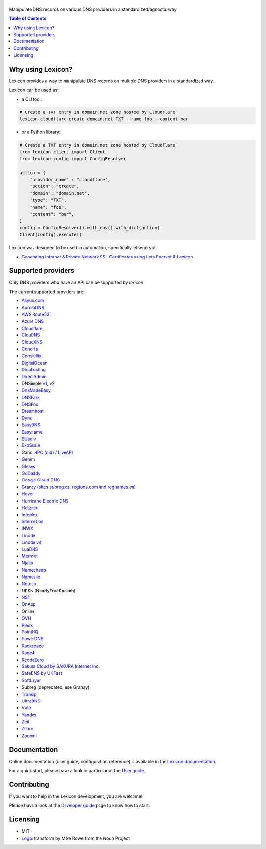 ============
|logo_named|
============

Manipulate DNS records on various DNS providers in a standardized/agnostic way.

|build_status| |coverage_status| |docker_pulls| |pypy_version| |pypy_python_support| |github_license|

.. |logo_named| image:: https://raw.githubusercontent.com/AnalogJ/lexicon/master/docs/images/logo_named.svg
    :alt: Lexicon

.. |build_status| image:: https://dev.azure.com/AnalogJ/lexicon/_apis/build/status/AnalogJ.lexicon?branchName=master
    :target: https://dev.azure.com/AnalogJ/lexicon/_build/latest?definitionId=1&branchName=master

.. |coverage_status| image:: https://coveralls.io/repos/github/AnalogJ/lexicon/badge.svg
    :target: https://coveralls.io/github/AnalogJ/lexicon?branch=master

.. |docker_pulls| image:: https://img.shields.io/docker/pulls/analogj/lexicon.svg
    :target: https://hub.docker.com/r/analogj/lexicon

.. |pypy_version| image:: https://img.shields.io/pypi/v/dns-lexicon.svg
    :target: https://pypi.python.org/pypi/dns-lexicon

.. |pypy_python_support| image:: https://img.shields.io/pypi/pyversions/dns-lexicon.svg
    :target: https://pypi.python.org/pypi/dns-lexicon

.. |github_license| image:: https://img.shields.io/github/license/AnalogJ/lexicon.svg
    :target: https://github.com/AnalogJ/lexicon/blob/master/LICENSE

.. contents:: Table of Contents
   :local:

.. tag:intro-begin

Why using Lexicon?
==================

Lexicon provides a way to manipulate DNS records on multiple DNS providers in a standardized way.

Lexicon can be used as:

- a CLI tool:

.. code-block:: bash

    # Create a TXT entry in domain.net zone hosted by CloudFlare
    lexicon cloudflare create domain.net TXT --name foo --content bar

- or a Python library:

.. code-block:: python

    # Create a TXT entry in domain.net zone hosted by CloudFlare
    from lexicon.client import Client
    from lexicon.config import ConfigResolver

    action = {
        "provider_name" : "cloudflare",
        "action": "create",
        "domain": "domain.net",
        "type": "TXT",
        "name": "foo",
        "content": "bar",
    }
    config = ConfigResolver().with_env().with_dict(action)
    Client(config).execute()

Lexicon was designed to be used in automation, specifically letsencrypt.

* `Generating Intranet & Private Network SSL Certificates using Lets Encrypt & Lexicon <http://blog.thesparktree.com/post/138999997429/generating-intranet-and-private-network-ssl>`_

Supported providers
===================

Only DNS providers who have an API can be supported by `lexicon`.

The current supported providers are:

- `Aliyun.com <https://help.aliyun.com/document_detail/29739.html>`_
- `AuroraDNS <https://www.pcextreme.com/aurora/dns>`_
- `AWS Route53 <https://docs.aws.amazon.com/Route53/latest/APIReference/Welcome.html>`_
- `Azure DNS <https://docs.microsoft.com/en-us/rest/api/dns/>`_
- `Cloudflare <https://api.cloudflare.com/#endpoints>`_
- `ClouDNS <https://www.cloudns.net/wiki/article/56/>`_
- `CloudXNS <https://www.cloudxns.net/Support/lists/cid/17.html>`_
- `ConoHa <https://www.conoha.jp/docs/>`_
- `Constellix <https://api-docs.constellix.com/?version=latest>`_
- `DigitalOcean <https://developers.digitalocean.com/documentation/v2/#create-a-new-domain>`_
- `Dinahosting <https://en.dinahosting.com/api>`_
- `DirectAdmin <https://www.directadmin.com/features.php?id=504>`_
- DNSimple `v1 <https://developer.dnsimple.com/>`_, `v2 <https://developer.dnsimple.com/v2/>`_
- `DnsMadeEasy <https://api-docs.dnsmadeeasy.com/?version=latest>`_
- `DNSPark <https://dnspark.zendesk.com/entries/31210577-REST-API-DNS-Documentation>`_
- `DNSPod <https://support.dnspod.cn/Support/api>`_
- `Dreamhost <https://help.dreamhost.com/hc/en-us/articles/217560167-API_overview>`_
- `Dynu <https://www.dynu.com/Support/API>`_
- `EasyDNS <http://docs.sandbox.rest.easydns.net/>`_
- `Easyname <https://www.easyname.com/en>`_
- `EUserv <https://support.euserv.com/api-doc/>`_
- `ExoScale <https://community.exoscale.com/documentation/dns/api/>`_
- Gandi `RPC (old) <http://doc.rpc.gandi.net>`_ / `LiveAPI <http://doc.livedns.gandi.net/>`_
- `Gehirn <https://support.gehirn.jp/apidocs/gis/dns/index.html>`_
- `Glesys <https://github.com/glesys/API/wiki/>`_
- `GoDaddy <https://developer.godaddy.com/getstarted#access>`_
- `Google Cloud DNS <https://cloud.google.com/dns/api/v1/>`_
- `Gransy (sites subreg.cz, regtons.com and regnames.eu) <https://subreg.cz/manual/>`_
- `Hover <https://hoverapi.docs.apiary.io/>`_
- `Hurricane Electric DNS <https://dns.he.net/>`_
- `Hetzner <https://dns.hetzner.com/api-docs/>`_
- `Infoblox <https://docs.infoblox.com/display/ILP/Infoblox+Documentation+Portal>`_
- `Internet.bs <https://internetbs.net/ResellerRegistrarDomainNameAPI>`_
- `INWX <https://www.inwx.de/en/offer/api>`_
- `Linode <https://www.linode.com/api/dns>`_
- `Linode v4 <https://developers.linode.com/api/docs/v4#tag/Domains>`_
- `LuaDNS <http://www.luadns.com/api.html>`_
- `Memset <https://www.memset.com/apidocs/methods_dns.html>`_
- `Njalla <https://njal.la/api/>`_
- `Namecheap <https://www.namecheap.com/support/api/methods.aspx>`_
- `Namesilo <https://www.namesilo.com/api_reference.php>`_
- `Netcup <https://ccp.netcup.net/run/webservice/servers/endpoint.php>`_
- NFSN (NearlyFreeSpeech)
- `NS1 <https://ns1.com/api/>`_
- `OnApp <https://docs.onapp.com/display/55API/OnApp+5.5+API+Guide>`_
- Online
- `OVH <https://api.ovh.com/>`_
- `Plesk <https://docs.plesk.com/en-US/onyx/api-rpc/about-xml-api.28709/>`_
- `PointHQ <https://pointhq.com/api/docs>`_
- `PowerDNS <https://doc.powerdns.com/md/httpapi/api_spec/>`_
- `Rackspace <https://developer.rackspace.com/docs/cloud-dns/v1/developer-guide/>`_
- `Rage4 <https://gbshouse.uservoice.com/knowledgebase/articles/109834-rage4-dns-developers-api>`_
- `RcodeZero <https://my.rcodezero.at/api-doc>`_
- `Sakura Cloud by SAKURA Internet Inc. <https://developer.sakura.ad.jp/cloud/api/1.1/>`_
- `SafeDNS by UKFast <https://developers.ukfast.io/documentation/safedns>`_
- `SoftLayer <https://sldn.softlayer.com/article/REST#HTTP_Request_Types>`_
- Subreg (deprecated, use Gransy)
- `Transip <https://www.transip.nl/transip/api/>`_
- `UltraDNS <https://ultra-portalstatic.ultradns.com/static/docs/REST-API_User_Guide.pdf>`_
- `Vultr <https://www.vultr.com/api/>`_
- `Yandex <https://tech.yandex.com/domain/doc/reference/dns-add-docpage/>`_
- `Zeit <https://zeit.co/api#post-domain-records>`_
- `Zilore <https://zilore.com/en/help/api>`_
- `Zonomi <http://zonomi.com/app/dns/dyndns.jsp>`_

.. tag:intro-end

Documentation
=============

Online documentation (user guide, configuration reference) is available in the `Lexicon documentation`_.

For a quick start, please have a look in particular at the `User guide`_.

.. _Lexicon documentation: https://dns-lexicon.readthedocs.io
.. _User guide: https://dns-lexicon.readthedocs.io/en/latest/user_guide.html

Contributing
============

If you want to help in the Lexicon development, you are welcome!

Please have a look at the `Developer guide`_ page to know how to start.

.. _Developer guide: https://dns-lexicon.readthedocs.io/en/latest/developer_guide.html

Licensing
=========

- MIT
- Logo_: transform by Mike Rowe from the Noun Project

.. _Logo: https://thenounproject.com/term/transform/397964
